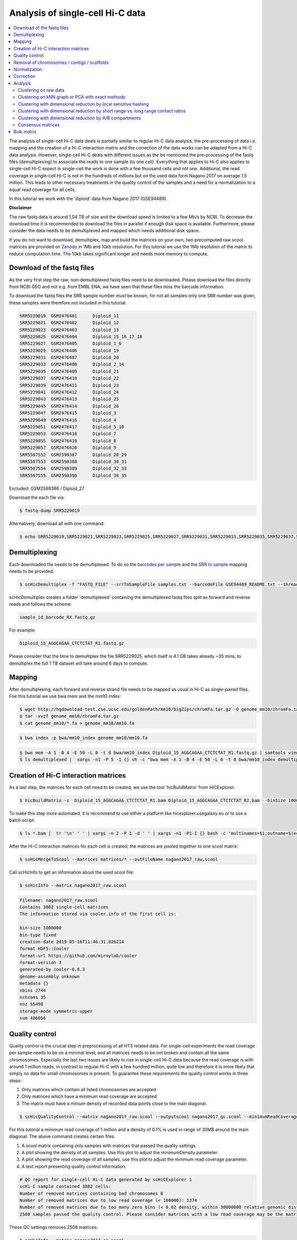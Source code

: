 Analysis of single-cell Hi-C data
=================================

.. contents::
    :local:

The analysis of single-cell Hi-C data deals is partially similar to regular Hi-C data analysis, the pre-processing of data i.e. mapping and the creation
of a Hi-C interaction matrix and the correction of the data works can be adapted from a Hi-C data analysis. However, single-cell Hi-C deals
with different issues as the be mentioned the pre-processing of the fastq files (demultiplexing) to associate the reads to one sample (to one cell). 
Everything that applies to Hi-C also applies to single-cell Hi-C expect in single-cell the work is done with a few thousand cells and not one. Additional, the read coverage
in single-cell Hi-C is not in the hundreds of millions but on the used data form Nagano 2017 on average 1.5 million. This leads to other necessary treatments in the quality 
control of the samples and a need for a normalization to a equal read coverage for all cells.


In this tutorial we work with the 'diploid' data from Nagano 2017 (GSE94489). 

**Disclaimer**

The raw fastq data is around 1,04 TB of size and the download speed is limited to a few Mb/s by NCBI. To decrease the download time it is recommended to download the files in parallel if enough disk space is available.
Furthermore, please consider the data needs to be demultiplexed and mapped which needs additional disk space.

If you do not want to download, demultiplex, map and build the matrices on your own, two precomputed raw scool matrices are provided on `Zenodo <https://doi.org/10.5281/zenodo.3557682>`__ in 1Mb and 10kb resolution. 
For this tutorial we use the 1Mb resolution of the matrix to reduce computation time. The 10kb takes significant longer and needs more memory to compute. 

Download of the fastq files
---------------------------

As the very first step the raw, non-demultiplexed fastq files need to be downloaded. Please download the files directly from NCBI GEO and not e.g. from EMBL ENA, we 
have seen that these files miss the barcode information.

To download the fastq files the SRR sample number must be known, for not all samples only one SRR number was given, these samples were therefore not included in this tutorial.

.. code-block:: bash

    SRR5229019	GSM2476401	Diploid_11
    SRR5229021	GSM2476402	Diploid_12
    SRR5229023	GSM2476403	Diploid_13
    SRR5229025	GSM2476404	Diploid_15_16_17_18
    SRR5229027	GSM2476405	Diploid_1_6
    SRR5229029	GSM2476406	Diploid_19
    SRR5229031	GSM2476407	Diploid_20
    SRR5229033	GSM2476408	Diploid_2_14
    SRR5229035	GSM2476409	Diploid_21
    SRR5229037	GSM2476410	Diploid_22
    SRR5229039	GSM2476411	Diploid_23
    SRR5229041	GSM2476412	Diploid_24
    SRR5229043	GSM2476413	Diploid_25
    SRR5229045	GSM2476414	Diploid_26
    SRR5229047	GSM2476415	Diploid_3
    SRR5229049	GSM2476416	Diploid_4
    SRR5229051	GSM2476417	Diploid_5_10
    SRR5229053	GSM2476418	Diploid_7
    SRR5229055	GSM2476419	Diploid_8
    SRR5229057	GSM2476420	Diploid_9
    SRR5507552	GSM2598387	Diploid_28_29
    SRR5507553	GSM2598388	Diploid_30_31
    SRR5507554	GSM2598389	Diploid_32_33
    SRR5507555	GSM2598390	Diploid_34_35


Excluded: GSM2598386 / Diploid_27


Download the each file via:

.. code-block:: bash

    $ fastq-dump SRR5229019

Alternatively, download all with one command:

.. code-block:: bash

    $ echo SRR5229019,SRR5229021,SRR5229023,SRR5229025,SRR5229027,SRR5229031,SRR5229033,SRR5229035,SRR5229037,SRR5229039,SRR5229041,SRR5229043,SRR5229045,SRR5229047,SRR5229049,SRR5229051,SRR5229053,SRR5229055,SRR5229057,SRR5507553,SRR5507554,SRR5507555 |  sed "s/,/\n/g" | xargs -n1 -P 22 -I {} sh -c "fastq-dump {}" 



Demultiplexing
--------------

Each downloaded file needs to be demultiplexed. To do so the `barcodes per sample <https://www.ncbi.nlm.nih.gov/geo/download/?acc=GSE94489&format=file&file=GSE94489%5FREADME%2Etxt>`__ and the `SRR to sample <https://github.com/joachimwolff/scHiCExplorer/blob/master/samples.txt>`__ mapping needs to be provided:


.. code-block:: bash

    $ scHicDemultiplex -f "FASTQ_FILE" --srrToSampleFile samples.txt --barcodeFile GSE94489_README.txt --threads 20


scHicDemultiplex creates a folder 'demultiplexed' containing the demultiplexed fastq files split as forward and reverse reads and follows the scheme:

.. code-block::

    sample_id_barcode_RX.fastq.gz

For example:

.. code-block::

    Diploid_15_AGGCAGAA_CTCTCTAT_R1.fastq.gz


Please consider that the time to demultiplex the file SRR5229025, which itself is 4.1 GB takes already ~35 mins, to demultiplex the full 1 TB dataset will take around 6 days to compute.


Mapping
-------

After demultiplexing, each forward and reverse strand file needs to be mapped as usual in Hi-C as single-paired files. Foe this tutorial we use bwa mem and the mm10 index:


.. code-block:: bash
    
    $ wget http://hgdownload-test.cse.ucsc.edu/goldenPath/mm10/bigZips/chromFa.tar.gz -O genome_mm10/chromFa.tar.gz
    $ tar -xvzf genome_mm10/chromFa.tar.gz
    $ cat genome_mm10/*.fa > genome_mm10/mm10.fa
    

.. code-block:: bash

    $ bwa index -p bwa/mm10_index genome_mm10/mm10.fa


.. code-block:: bash

    $ bwa mem -A 1 -B 4 -E 50 -L 0 -t 8 bwa/mm10_index Diploid_15_AGGCAGAA_CTCTCTAT_R1.fastq.gz | samtools view -Shb - > Diploid_15_AGGCAGAA_CTCTCTAT_R1.bam
    $ ls demultiplexed |  xargs -n1 -P 5 -I {} sh -c "bwa mem -A 1 -B 4 -E 50 -L 0 -t 8 bwa/mm10_index demultiplexed/{} | samtools view -Shb - > {}.bam"



Creation of Hi-C interaction matrices
-------------------------------------

As a last step, the matrices for each cell need to be created, we use the tool 'hicBuildMatrix' from HiCExplorer:

.. code-block:: bash

    $ hicBuildMatrix -s  Diploid_15_AGGCAGAA_CTCTCTAT_R1.bam Diploid_15_AGGCAGAA_CTCTCTAT_R2.bam --binSize 1000000 --QCfolder  Diploid_15_AGGCAGAA_CTCTCTAT_QC -o Diploid_15_AGGCAGAA_CTCTCTAT.cool --threads 4


To make this step more automated, it is recommend to use either a platform like hicexplorer.usegalaxy.eu or to use a batch script:

.. code-block:: bash

    $ ls *.bam |  tr '\n' ' ' | xargs -n 2 -P 1 -d ' ' | xargs -n1 -P1-I {} bash -c 'multinames=$1;outname=$(echo $multinames | cut -d" " -f 1 | sed -r "s?(^.*)_R[12]\..*?\\1?"); mkdir ${outname}_QC && hicBuildMatrix -s $multinames --binSize 1000000 --QCfolder  ${outname}_QC -o ${outname}.cool --threads 4' -- {}



After the Hi-C interaction matrices for each cell is created, the matrices are pooled together to one scool matrix:

.. code-block:: bash

    $ scHicMergeToScool --matrices matrices/* --outFileName nagano2017_raw.scool


Call scHicInfo to get an information about the used scool file:

.. code-block:: bash

    $ scHicInfo --matrix nagano2017_raw.scool


.. code-block:: bash

    Filename: nagano2017_raw.scool
    Contains 3882 single-cell matrices
    The information stored via cooler.info of the first cell is: 

    bin-size 1000000
    bin-type fixed
    creation-date 2019-05-16T11:46:31.826214
    format HDF5::Cooler
    format-url https://github.com/mirnylab/cooler
    format-version 3
    generated-by cooler-0.8.3
    genome-assembly unknown
    metadata {}
    nbins 2744
    nchroms 35
    nnz 55498
    storage-mode symmetric-upper
    sum 486056


Quality control
---------------

Quality control is the crucial step in preprocessing of all HTS related data. For single-cell experiments the read coverage 
per sample needs to be on a minimal level, and all matrices needs to be not broken and contain all the same chromosomes. Especially the last two issues are 
likely to rise in single-cell Hi-C data because the read coverage is with around 1 million reads, in contrast to regular Hi-C with a few 
hundred million, quite low and therefore it is more likely that simply no data for small chromosomes is present. 
To guarantee these requirements the quality control works in three steps: 

1. Only matrices which contain all listed chromosomes are accepted
2. Only matrices which have a minimum read coverage are accepted
3. The matrix must have a minium density of recorded data points close to the main diagonal.

.. code-block:: bash

    $ scHicQualityControl --matrix nagano2017_raw.scool --outputscool nagano2017_qc.scool --minimumReadCoverage 100000 --minimumDensity 0.02 --maximumRegionToConsider 30000000 --outFileNameReadCoverage read_coverage.png --outFileNameDensity density.png --threads 20 --chromosomes chr1 chr2 chr3 chr4 chr5 chr6 chr7 chr8 chr9 chr10 chr11 chr12 chr13 chr14 chr15 chr16 chr17 chr18 chr19 chrX

For this tutorial a minimum read coverage of 1 million and a density of 0.1% is used in range of 30MB around the main diagonal. The above command creates certain files:

1. A scool matrix containing only samples with matrices that passed the quality settings.
2. A plot showing the density of all samples. Use this plot to adjust the minimumDensity parameter.
3. A plot showing the read coverage of all samples, use this plot to adjust the minimum read coverage parameter.
4. A text report presenting quality control information.


.. image:: ../images/density.png

.. image:: ../images/read_coverage.png

.. code-block:: bash

    # QC report for single-cell Hi-C data generated by scHiCExplorer 1
    scHi-C sample contained 3882 cells:
    Number of removed matrices containing bad chromosomes 0
    Number of removed matrices due to low read coverage (< 100000): 1374
    Number of removed matrices due to too many zero bins (< 0.02 density, within 30000000 relative genomic distance): 610
    2508 samples passed the quality control. Please consider matrices with a low read coverage may be the matrices with a low density and overlap therefore.

These QC settings removes 2508 matrices:

.. code-block:: bash

    $ scHicInfo --matrix nagano2017_qc.scool


.. code-block:: bash

    Filename: nagano2017_raw.scool
    Contains 3491 single-cell matrices
    The information stored via cooler.info of the first cell is: 

    bin-size 1000000
    bin-type fixed
    creation-date 2019-05-16T11:46:31.826214
    format HDF5::Cooler
    format-url https://github.com/mirnylab/cooler
    format-version 3
    generated-by cooler-0.8.3
    genome-assembly unknown
    metadata {}
    nbins 2744
    nchroms 35
    nnz 55498
    storage-mode symmetric-upper
    sum 486056

Removal of chromosomes / contigs / scaffolds
--------------------------------------------

A call of scHicInfo shows that in the first matrix 35 chromosomes are stored. Based on the problematic nature of the low read coverage
it is quite likely that over the 3882 cells not all will have data present for all these chromosomes / contigs or scaffolds. 
It is now necessary to remove the contigs and scaffolds to achieve a good clustering results. The reason is, in clustering we operate directly on the matrices
without the consideration of pixel to chromosome region relation. The assumption is that in cell 1 the i-th pixel is related to the same regions as in cell 1543. If some 
samples contain contigs and scaffolds, this cannot be guaranteed. 

.. code-block:: bash

    $ scHicAdjustMatrix -m nagano2017_qc.scool -o nagano2017_qc_adjusted.scool -t 20 --action keep --chromosomes chr1 chr2 chr3 chr4 chr5 chr6 chr7 chr8 chr9 chr10 chr11 chr12 chr13 chr14 chr15 chr16 chr17 chr18 chr19 


Normalization
-------------

Working with a few thousand samples makes it even more crucial to normalize the data to a similar read coverage level. scHiCExplorer normalizes to the lowest read coverage of all samples.

.. code-block:: bash

    $ scHicNormalize -m nagano2017_qc_adjusted.scool -o nagano2017_normalized.scool --threads 20


Correction
----------

In Hi-C protocol the assumption is that each genomic local has the same sum of interactions. Usually this is not achieved and it is causing biases by over or under representing regions. 
To correct this we use the KR correction of matrices from Knight-Ruiz 2012. 

.. code-block:: bash

    $ scHicCorrectMatrices -m nagano2017_normalized.scool -o nagano2017_corrected.scool --threads 20


Analysis
--------

The analysis of single-cell Hi-C data investigates the chromatin folding changes during the cell cycle. 
To compute this, the clustering of the cells and a correct ordering within a cluster is the key step for this analysis.

scHiCExplorer uses a flatting approach to create out of the two dimensional 2D interaction matrices a one dimensional vector to have in the end 
a number of samples times number of bins^2 matrix. For example: Nagano 2017 has around 3000 cells and using a 1MB binning approach results for the mouse genome in
2600 times 2600 matrix. After flattening, the matrix which is used to operate on is 3000 * (2600 * 2600) = 3000 * 6760000. 

Two approaches to apply clustering are possible: 

1. Compute the clustering directly on the matrix.
2. Reduce the dimensions first and apply clustering.

Option one works if the resolution of the interaction matrices are not too high, i.e. 1MB leads to 6.7 million features which is already a lot, but todays computers can handle this.
However, it looks different if the resolution is increased to e.g. regular Hi-C matrix resolution of 10kb. In this case the binned matrix is not 2600 * 2600, but 260000 * 260000 which is 67.6 billion.
To work on such many features would be problematic in terms of computational time and, it is questionable if a computer with enough main memory is available.
To overcome this, a dimension reduction is necessary. To reduce the number of dimensions scHiCExplorer provides three approaches: MinHash, SVL and Compartments.

The first approach uses a local sensitive hashing approach to compute the nearest neighbors, with it, it reduces the number of dimensions to the number of samples where each entry represents how close the samples are. 
Approach two, SVL for short vs long distances, computes per chromosome the ratio of the sum of short range contacts vs. the sum of long range contacts, the number of dimensions is therefore reduced to the number of to be considered chromosomes. 
Approach number three, compartments, computes the A/B compartments per chromosome and reduces the number of dimensions to the square root.

In Nagano 2017 a k-means approach is used to cluster the cells, however, the computed clusters with spectral clustering are of better quality.


Clustering on raw data
^^^^^^^^^^^^^^^^^^^^^^

The first approach clusters the data on the raw data using first, kmeans and second, spectral clustering. Warning: the runtime of kmeans is multiple hours (on a XEON E5-2630 v4 @ 2.20GHz with 10 cores / 20 threads, around 8 h).

.. code-block:: bash

    $ scHicCluster -m nagano2017_corrected.scool --numberOfClusters 7 --clusterMethod kmeans -o clusters_raw_kmeans.txt --threads 20

.. code-block:: bash

    $ scHicCluster -m nagano2017_corrected.scool --numberOfClusters 7 --clusterMethod spectral -o clusters_raw_spectral.txt --threads 20
    

The output of all cluster algorithms is a text file containing the internal sample name of the scool file and the associated cluster:

..code-block:: bash

    /Diploid_3_CGTACTAG_GTAAGGAG_R1fastqgz 0
    /Diploid_3_CGTACTAG_TATCCTCT_R1fastqgz 0
    /Diploid_3_CTCTCTAC_AAGGAGTA_R1fastqgz 0
    /Diploid_3_CTCTCTAC_ACTGCATA_R1fastqgz 0
    /Diploid_3_CTCTCTAC_CGTCTAAT_R1fastqgz 0
    /Diploid_3_CTCTCTAC_CTAAGCCT_R1fastqgz 0
    /Diploid_3_CTCTCTAC_CTCTCTAT_R1fastqgz 0
    /Diploid_3_CTCTCTAC_GTAAGGAG_R1fastqgz 0
    /Diploid_3_CTCTCTAC_TATCCTCT_R1fastqgz 0
    /Diploid_3_GCGTAGTA_AAGGCTAT_R1fastqgz 5
    /Diploid_3_GCGTAGTA_CCTAGAGT_R1fastqgz 0
    /Diploid_3_GCGTAGTA_CTATTAAG_R1fastqgz 0
    /Diploid_3_GCGTAGTA_GAGCCTTA_R1fastqgz 0
    /Diploid_3_GCGTAGTA_GCGTAAGA_R1fastqgz 0
    /Diploid_3_GCGTAGTA_TCGACTAG_R1fastqgz 3
    /Diploid_3_GCGTAGTA_TTATGCGA_R1fastqgz 4
    /Diploid_3_GCTCATGA_AAGGAGTA_R1fastqgz 0
    /Diploid_3_GCTCATGA_CGTCTAAT_R1fastqgz 0
    /Diploid_3_GCTCATGA_CTAAGCCT_R1fastqgz 0
    /Diploid_3_GCTCATGA_CTCTCTAT_R1fastqgz 0
    /Diploid_3_GCTCATGA_GTAAGGAG_R1fastqgz 0


To visualize the results run:

.. code-block:: bash

    $ scHicPlotClusterProfiles -m nagano2017_corrected.scool --clusters clusters_raw_kmeans.txt -o clusters_raw_kmeans.png --dpi 300  --threads 20


The cluster internal ordering can be visualized in two ways: Either by the order the samples appear in the cluster output file or by sorting with the ratio of short vs. long range contacts. Default mode is the last one.

.. code-block:: bash

    $ scHicPlotClusterProfiles -m nagano2017_corrected.scool --orderBy orderByFile --clusters clusters_raw_spectral.txt -o clusters_raw_spectral_order_by_file.png --dpi 300  --threads 20

.. code-block:: bash

    $ scHicPlotClusterProfiles -m nagano2017_corrected.scool --orderBy svl --distanceShortRange 2000000 --distanceLongRange 12000000  --clusters clusters_raw_spectral.txt -o clusters_raw_spectral.png --dpi 300  --threads 20

.. image:: ../images/clusters_raw_spectral_order_by_file.png


.. image:: ../images/clusters_raw_spectral.png

The profile of the clusters clearly shows that the algorithms fail to create a useful clustering of the samples and are not able to assoziate the cells to a cell cycle stage. 


Clustering on kNN graph or PCA with exact methods
^^^^^^^^^^^^^^^^^^^^^^^^^^^^^^^^^^^^^^^^^^^^^^^^^

To decrese the compute time, especially for kmeans, and to improve the clustering result the dimensions are reduced with two approaches: By computing a k-nearest neighbors graph and
reduce the dimensions with it down to the number of samples or to compute the k-principal components of the matrix. 

.. code-block:: bash

    $ scHicCluster -m nagano2017_corrected.scool --numberOfClusters 7 --clusterMethod spectral -o clusters_knn_spectral.txt --threads 20 -drm knn

.. code-block:: bash

    $ scHicPlotClusterProfiles -m nagano2017_corrected.scool --orderBy orderByFile --clusters clusters_knn_spectral.txt -o clusters_knn_spectral.png --dpi 300  --threads 20

.. image:: ../images/clusters_knn_spectral.png

.. code-block:: bash

    $ scHicCluster -m nagano2017_corrected.scool --numberOfClusters 7 --clusterMethod kmeans -o clusters_knn_kmeans.txt --threads 20 -drm knn

.. code-block:: bash

    $ scHicPlotClusterProfiles -m nagano2017_corrected.scool --orderBy orderByFile --clusters clusters_knn_kmeans.txt -o clusters_knn_kmeans.png --dpi 300  --threads 20

.. image:: ../images/clusters_knn_kmeans.png

Comparing the two profiles of the clustering process, the dimension reduction with k-NN and kmeans works way better in assoziating samples to cell cycles. It can be clearly 
seen that cells with similar profiles are cluster together, however, not always this is the case. Considering cluster 6 shows on the right side 30 to 50 cells which profiles do not match the rest of the cluster. 
The spectral clustering shows, especially in comparison to spectral clustering without any dimension reduction no real improvement. Still the majorities of the cells are clustered to one cell cycle and the differentiation between the cell stages is not visible.

The PCA shows a different issue: Using a computer with 120 GB of memory is not enough to compute the PCA and is therefore not a method that is part of this analysis.


Clustering with dimensional reduction by local sensitive hashing
^^^^^^^^^^^^^^^^^^^^^^^^^^^^^^^^^^^^^^^^^^^^^^^^^^^^^^^^^^^^^^^^

Reducing the 2.6 million dimensions is a crucial step to improve the runtime and memory consumptions to acceptable level, especially if kmeans to cluster the single-cell Hi-C data is used. 
Under consideration of the clustering results on the raw data it is obvious that the dimensions are too high to get a meaningful clustering. scHiCExplorer uses the local sensituve hashing technique 'minimal hash' to reduce the number of dimensions to 
the number of samples, i.e. from 2.6 million to 3491. MinHash computes per samples for all non-zero feature id one hash value with one hash function and takes from all hash values the numerical minimum as the hash value for this hash function. 
With this approach a few hundred hash functions compute their minium hash value. In a next step the similarity between two samples is computed by counting the number of hash collisions, the more collisions two samples have, the more likely it is they share many non-zero feature ids. 


.. code-block:: bash

    $ scHicClusterMinHash -m nagano2017_corrected.scool --numberOfHashFunctions 1200  --numberOfClusters 7 --clusterMethod kmeans -o clusters_minhash_kmeans.txt --threads 20

.. code-block:: bash

    $ scHicClusterMinHash -m nagano2017_corrected.scool --numberOfHashFunctions 1200 --numberOfClusters 7 --clusterMethod spectral -o clusters_minhash_spectral.txt --threads 20
    

To visualize the results run:

.. code-block:: bash

    $ scHicPlotClusterProfiles -m nagano2017_corrected.scool --clusters clusters_minhash_kmeans.txt -o clusters_minhash_kmeans.png --dpi 300 --threads 20 

.. code-block:: bash

    $ scHicPlotClusterProfiles -m nagano2017_corrected.scool --clusters clusters_minhash_spectral.txt -o clusters_minhash_spectral.png --dpi 300 --threads 20 

The clustered samples based on the dimension reduction with MinHash are way more meaningful in comparison to the raw clustered data:

.. image:: ../images/clusters_minhash_kmeans.png


.. image:: ../images/clusters_minhash_spectral.png

The top image is clustered with kmeans, the bottom one with spectral clustering. Partially the results are quite equal e.g. in cluster 1 (kmeans) and 3 (spectral), however, the kmeans clustering seems to detect the fine differences in the chromatine structure better.

In comparison to the clustering based on raw data or the dimension reducted by exact kNN computation, the results with the approximate kNN based on MinHash seems to create better results.


Clustering with dimensional reduction by short range vs. long range contact ratios
^^^^^^^^^^^^^^^^^^^^^^^^^^^^^^^^^^^^^^^^^^^^^^^^^^^^^^^^^^^^^^^^^^^^^^^^^^^^^^^^^^

An important measurement to investigate the denisty of the folding structure of the chromatin is the ratio of the sum of short range and long range contacts. 
Nagano 2017 shows the ratio between genomical distance of less than 2MB and between 2MB to 12MB is the key region of contacts to be considered. 

.. code-block:: bash

    $ scHicClusterSVL -m nagano2017_corrected.scool --distanceShortRange 2000000 --distanceLongRange 12000000 --numberOfClusters 7 --clusterMethod kmeans -o clusters_svl_kmeans.txt --threads 20

.. code-block:: bash

    $ scHicClusterSVL -m nagano2017_corrected.scool --distanceShortRange 2000000 --distanceLongRange 12000000 --numberOfClusters 7 --clusterMethod spectral -o clusters_svl_spectral.txt --threads 20
    

To visualize the results run:

.. code-block:: bash

    $ scHicPlotClusterProfiles -m nagano2017_corrected.scool --clusters clusters_svl_kmeans.txt -o clusters_svl_kmeans.png --dpi 300 --threads 20 

.. code-block:: bash

    $ scHicPlotClusterProfiles -m nagano2017_corrected.scool --clusters clusters_svl_spectral.txt -o clusters_svl_spectral.png --dpi 300 --threads 20 


The results of the clustering with the SVL dimension reduction technique:

.. image:: ../images/clusters_svl_kmeans.png


.. image:: ../images/clusters_svl_spectral.png



Clustering with dimensional reduction by A/B compartments
^^^^^^^^^^^^^^^^^^^^^^^^^^^^^^^^^^^^^^^^^^^^^^^^^^^^^^^^^

Clustering and dimension reduction based on A/B compartments will compute for each sample and each chromosome the A/B compartments,
reducing the dimensions to the square root of the number of features i.e. in our example from 6.7 million to 2600.

.. code-block:: bash

    $ scHicClusterCompartments -m nagano2017_corrected.scool --binarization --numberOfClusters 7 --clusterMethod kmeans -o clusters_compartments_kmeans.txt --threads 20

.. code-block:: bash

    $ scHicClusterCompartments -m nagano2017_corrected.scool --binarization --numberOfClusters 7 --clusterMethod spectral -o clusters_compartments_spectral.txt --threads 20
    


To visualize the results run:

.. code-block:: bash

    $ scHicPlotClusterProfiles -m nagano2017_corrected.scool --clusters clusters_compartments_kmeans.txt -o clusters_compartments_kmeans.png --dpi 300 --threads 20 

.. code-block:: bash

    $ scHicPlotClusterProfiles -m nagano2017_corrected.scool --clusters clusters_compartments_spectral.txt -o clusters_compartments_spectral.png --dpi 300 --threads 20 

.. image:: ../images/clusters_compartments_kmeans.png


.. image:: ../images/clusters_compartments_spectral.png


The results of A/B compartment dimension reduction are mixed. The spectral clustering creates similar results as the non-dimension reduced clustering and is not useful. The kmeans clustering creates an equal distribution of the cells to the clusters,
 but the profiles indicate the clustering itself is not good.


Consensus matrices
^^^^^^^^^^^^^^^^^^

The folding pattern of chromatin can be visualized by merging all Hi-C interaction matrices of one cluster together to one consensus matrix. First, the consensus matrices needs to be computed and in a second step be plotted.

.. code-block:: bash

    $ scHicConsensusMatrices -m nagano2017_corrected.scool --clusters clusters_minhash_kmeans.txt -o consensus_matrix_minhash_kmeans.scool --threads 20

.. code-block:: bash

    $ scHicPlotConsensusMatrices -m consensus_matrix_minhash_kmeans.scool -o consensus_matrix_minhash_kmeans.png --threads 20 --chromosomes chr6


In the following plots for different dimension reduction techniques are shown:

.. image:: ../images/consensus_compartments_kmeans.png

.. image:: ../images/consensus_compartments_spectral.png

.. image:: ../images/consensus_knn_kmeans.png

.. image:: ../images/consensus_knn_spectral.png

.. image:: ../images/consensus_minhash_kmeans.png

.. image:: ../images/consensus_minhash_spectral.png

.. image:: ../images/consensus_svl_kmeans.png

.. image:: ../images/consensus_svl_spectral.png

.. image:: ../images/consensus_raw_spectral.png



Bulk matrix
-----------


All single-cell matrices can be added together to one bulk matrix with the following command:

.. code-block:: bash

    $ scHicCreateBulkMatrix -m nagano2017_corrected.scool -o nagano2017_bulk.cool -t 4 


The resulting cool matrix can be plotted with HiCExplorer hicPlotMatrix:

.. code-block:: bash

    $ hicPlotMatrix -m nagano_1MB_bulk.cool --log1p -o nagano_bulk.png --dpi 300 --chromosomeOrder chr1 chr2 chr3 chr4 chr5 chr6 chr7 chr8 chr9 chr10 chr11 chr12 chr13 chr14 chr15 chr16 chr17 chr18 chr19 chrX --fontsize 5 --rotationX 45


.. image:: ../images/nagano_bulk.png

Nagano 2017 1 Mb resolution bulk matrix.